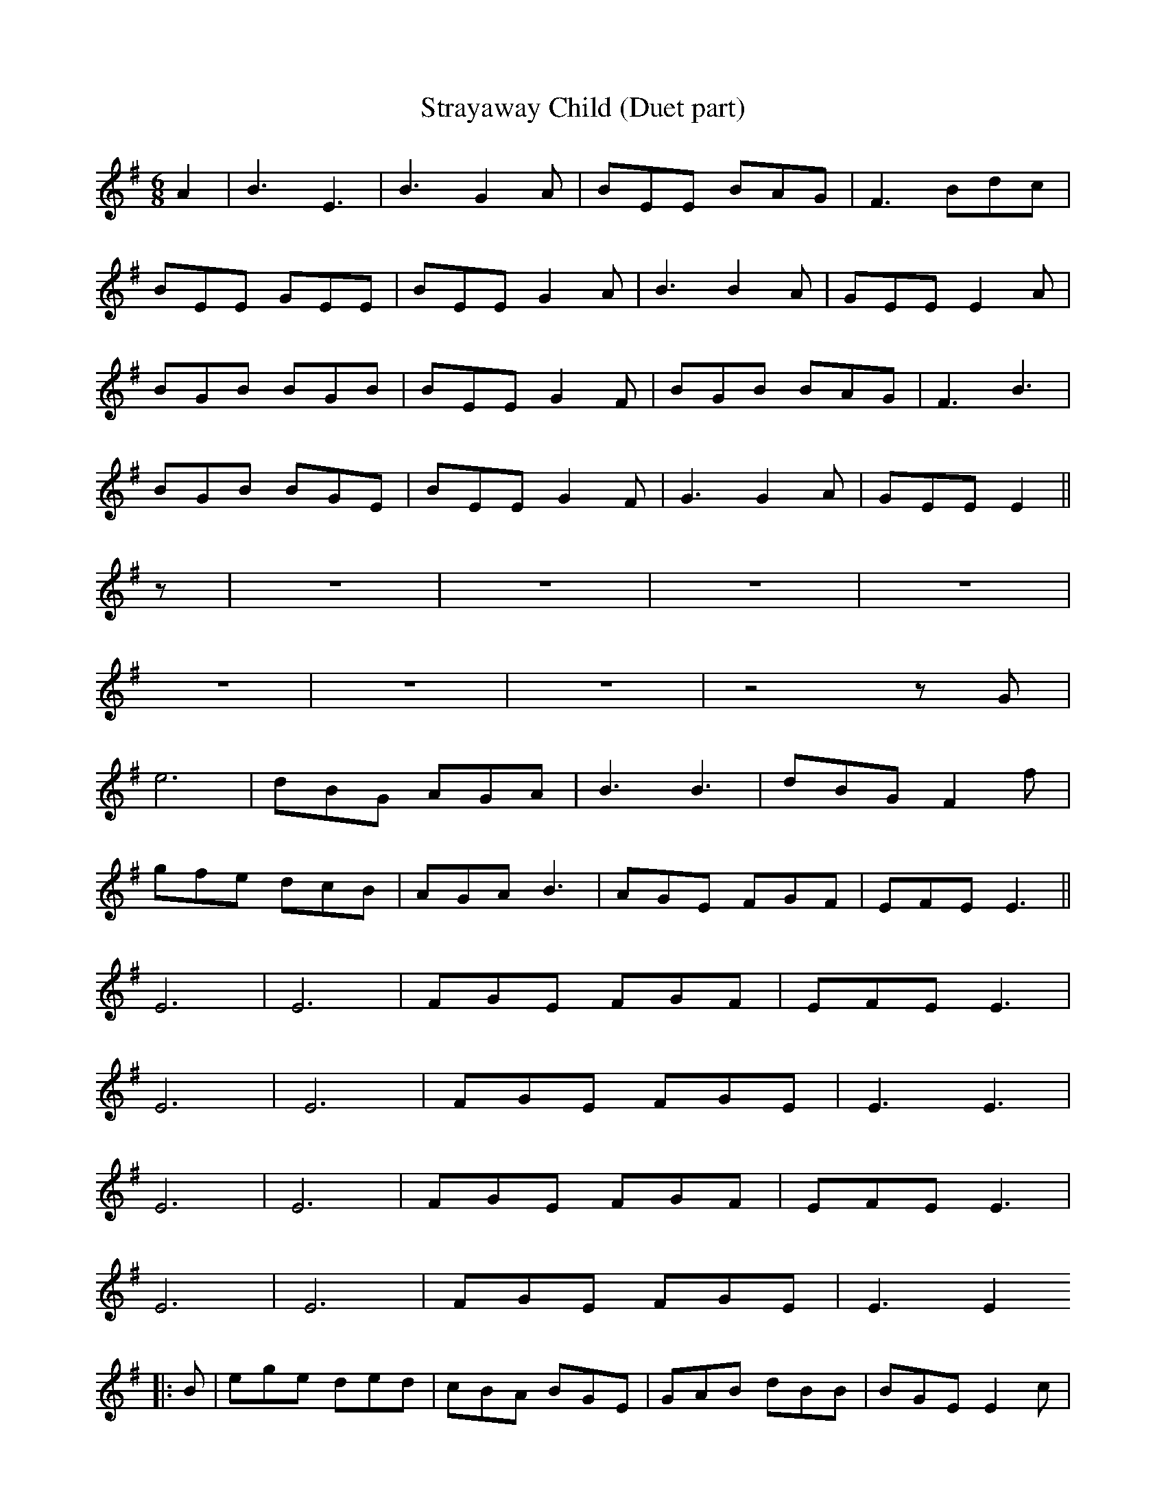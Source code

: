 X: 1
T:Strayaway Child (Duet part)
M:6/8
L:1/8
K:G
A2|B3 E3|B3 G2A|BEE BAG|F3 Bdc|!
BEE GEE|BEE G2A|B3 B2A|GEE E2A|!
BGB BGB|BEE G2F|BGB BAG|F3 B3|!
BGB BGE|BEE G2F|G3 G2A|GEE E2||!
z|z6|z6|z6|z6|!
z6|z6|z6|z4zG|!
e6|dBG AGA|B3 B3|dBG F2f|!
gfe dcB|AGA B3|AGE FGF|EFE E3||!
E6|E6|FGE FGF|EFE E3|!
E6|E6|FGE FGE|E3 E3|!
E6|E6|FGE FGF|EFE E3|!
E6|E6|FGE FGE|E3 E2!
|:B|ege ded|cBA BGE|GAB dBB|BGE E2c|!
BAG EDE|GAB cBA|BAG EAG|EFE E2:|!
B|Bee efg|fdf edA|Be2 efg|f3 e2f|!
gfe dcB|AFA BGE|AGE FGF|EFE E2B|!
e3 efg|f3 edA|Bee efg|f3 e2f|!
gfe dcB|AF2 G2E|FGE FGF|EFE E2||!
B|edB edB|AGA BGE|e3 edB|AGA B3|!
edB gfe|dcB AGA|BAG EAG|EFE E2e|!
edB BGB|AGA BGE|BGB BGB|AGA B3|!
edB gfe|dcB AGA|BAG EAG|EFE E2||!
